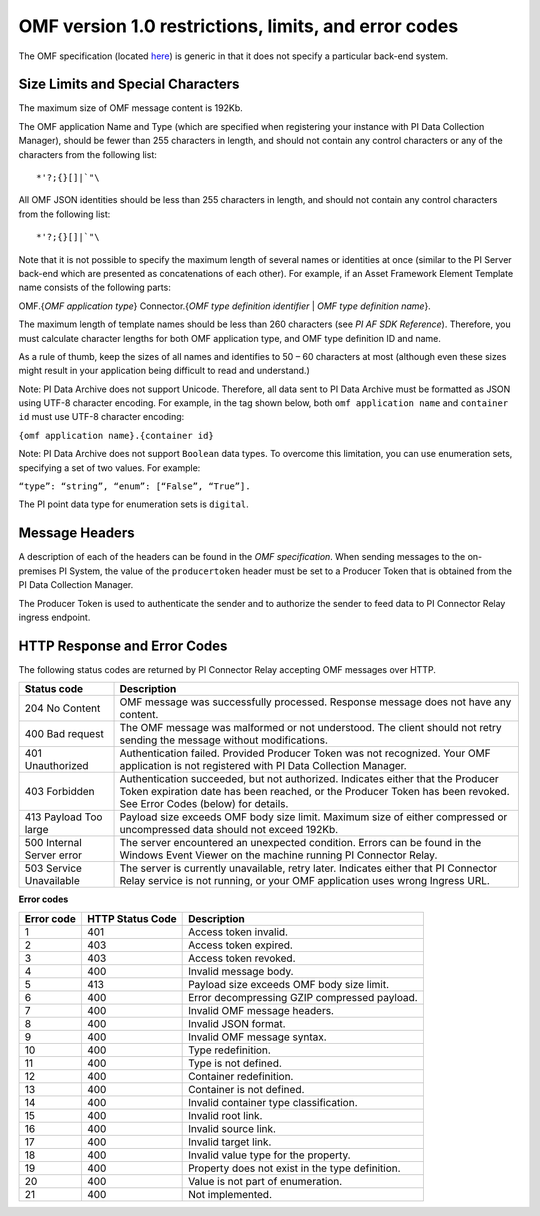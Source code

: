 
OMF version 1.0 restrictions, limits, and error codes
=====================================================

The OMF specification (located `here <http://omf-docs.osisoft.com/en/v1.0/>`_) is generic in that it does not specify a particular back-end system.


Size Limits and Special Characters
----------------------------------

The maximum size of OMF message content is 192Kb.

The OMF application Name and Type (which are specified when registering your instance with PI Data Collection Manager),
should be fewer than 255 characters in length, and should not contain any control characters or any of the characters from
the following list:

::

  *'?;{}[]|`"\


All OMF JSON identities should be less than 255 characters in length, and should not contain any control characters
from the following list:

::

  *'?;{}[]|`"\

Note that it is not possible to specify the maximum length of several names or identities at once (similar to the PI
Server back-end which are presented as concatenations of each other). For example, if an Asset Framework Element Template name
consists of the following parts:

OMF.{*OMF application type*}
Connector.{*OMF type definition identifier* | *OMF type definition name*}.

The maximum length of template names should be less than 260 characters (see *PI AF SDK Reference*).
Therefore, you must calculate character lengths for both OMF application type, and OMF type definition ID and name.

As a rule of thumb, keep the sizes of all names and identifies to 50 – 60 characters at most (although even these sizes
might result in your application being difficult to read and understand.)

Note: PI Data Archive does not support Unicode. Therefore, all data sent to PI Data Archive must
be formatted as JSON using UTF-8 character encoding. For example, in the tag shown below, both ``omf application name`` and ``container id`` must use UTF-8 character encoding:

``{omf application name}.{container id}``

Note: PI Data Archive does not support ``Boolean`` data types. To overcome this limitation, you can use enumeration
sets, specifying a set of two values. For example:

``“type”: “string”, “enum”: [“False”, “True”].``

The PI point data type for enumeration sets is ``digital``.


Message Headers
---------------

A description of each of the headers can be found in the *OMF specification*. When sending messages to the on-premises 
PI System, the value of the ``producertoken`` header must be set to a Producer Token that is obtained from the PI 
Data Collection Manager.

The Producer Token is used to authenticate the sender and to authorize the sender to feed data to PI Connector
Relay ingress endpoint.


HTTP Response and Error Codes
-----------------------------

The following status codes are returned by PI Connector Relay accepting OMF messages over HTTP.


+---------------------+--------------------------------------------------------------------------------------------------------+
| Status code         | Description                                                                                            |
+=====================+========================================================================================================+
| 204 No Content      | OMF message was successfully processed. Response message does not have any content.                    |
+---------------------+--------------------------------------------------------------------------------------------------------+
| 400 Bad request     | The OMF message was malformed or not understood. The client should not retry sending the message       |
|                     | without modifications.                                                                                 |
+---------------------+--------------------------------------------------------------------------------------------------------+
| 401 Unauthorized    | Authentication failed. Provided Producer Token was not recognized. Your OMF application is             |
|                     | not registered with PI Data Collection Manager.                                                        |
+---------------------+--------------------------------------------------------------------------------------------------------+
| 403 Forbidden       | Authentication succeeded, but not authorized. Indicates either that the Producer Token expiration date |
|                     | has been reached, or the Producer Token has been revoked. See Error Codes (below) for details.         |
+---------------------+--------------------------------------------------------------------------------------------------------+
| 413 Payload Too     | Payload size exceeds OMF body size limit. Maximum size of either compressed or uncompressed data       |
| large               | should not exceed 192Kb.                                                                               |
+---------------------+--------------------------------------------------------------------------------------------------------+
| 500 Internal Server | The server encountered an unexpected condition. Errors can be found in the Windows Event Viewer on the |
| error               | machine running PI Connector Relay.                                                                    |
+---------------------+--------------------------------------------------------------------------------------------------------+
| 503 Service         | The server is currently unavailable, retry later. Indicates either that PI Connector Relay service is  |
| Unavailable         | not running, or your OMF application uses wrong Ingress URL.                                           |
+---------------------+--------------------------------------------------------------------------------------------------------+

**Error codes**

+-------------+--------------------------------+-----------------------------------------------------------------------+
| Error code  | HTTP Status Code               | Description                                                           |
+=============+================================+=======================================================================+
| 1           | 401                            | Access token invalid.                                                 |
+-------------+--------------------------------+-----------------------------------------------------------------------+
| 2           | 403                            | Access token expired.                                                 |
+-------------+--------------------------------+-----------------------------------------------------------------------+
| 3           | 403                            | Access token revoked.                                                 |
+-------------+--------------------------------+-----------------------------------------------------------------------+
| 4           | 400                            | Invalid message body.                                                 |
+-------------+--------------------------------+-----------------------------------------------------------------------+
| 5           | 413                            | Payload size exceeds OMF body size limit.                             |
+-------------+--------------------------------+-----------------------------------------------------------------------+
| 6           | 400                            | Error decompressing GZIP compressed payload.                          |
+-------------+--------------------------------+-----------------------------------------------------------------------+
| 7           | 400                            | Invalid OMF message headers.                                          |
+-------------+--------------------------------+-----------------------------------------------------------------------+
| 8           | 400                            | Invalid JSON format.                                                  |
+-------------+--------------------------------+-----------------------------------------------------------------------+
| 9           | 400                            | Invalid OMF message syntax.                                           |
+-------------+--------------------------------+-----------------------------------------------------------------------+
| 10          | 400                            | Type redefinition.                                                    |
+-------------+--------------------------------+-----------------------------------------------------------------------+
| 11          | 400                            | Type is not defined.                                                  |
+-------------+--------------------------------+-----------------------------------------------------------------------+
| 12          | 400                            | Container redefinition.                                               |
+-------------+--------------------------------+-----------------------------------------------------------------------+
| 13          | 400                            | Container is not defined.                                             |
+-------------+--------------------------------+-----------------------------------------------------------------------+
| 14          | 400                            | Invalid container type classification.                                |
+-------------+--------------------------------+-----------------------------------------------------------------------+
| 15          | 400                            | Invalid root link.                                                    |
+-------------+--------------------------------+-----------------------------------------------------------------------+
| 16          | 400                            | Invalid source link.                                                  |
+-------------+--------------------------------+-----------------------------------------------------------------------+
| 17          | 400                            | Invalid target link.                                                  |
+-------------+--------------------------------+-----------------------------------------------------------------------+
| 18          | 400                            | Invalid value type for the property.                                  |
+-------------+--------------------------------+-----------------------------------------------------------------------+
| 19          | 400                            | Property does not exist in the type definition.                       |
+-------------+--------------------------------+-----------------------------------------------------------------------+
| 20          | 400                            | Value is not part of enumeration.                                     |
+-------------+--------------------------------+-----------------------------------------------------------------------+
| 21          | 400                            | Not implemented.                                                      |
+-------------+--------------------------------+-----------------------------------------------------------------------+

